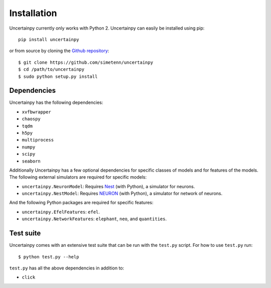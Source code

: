 .. _installation:

Installation
============

Uncertainpy currently only works with Python 2.
Uncertainpy can easily be installed using pip::

    pip install uncertainpy

or from source by cloning the `Github repository`_::

    $ git clone https://github.com/simetenn/uncertainpy
    $ cd /path/to/uncertainpy
    $ sudo python setup.py install

.. _Github repository: https://github.com/simetenn/uncertainpy

Dependencies
------------

Uncertainpy has the following dependencies:

* ``xvfbwrapper``
* ``chaospy``
* ``tqdm``
* ``h5py``
* ``multiprocess``
* ``numpy``
* ``scipy``
* ``seaborn``

Additionally Uncertainpy has a few optional dependencies for specific classes of models and for features of the models.
The following external simulators are required for specific models:

* ``uncertainpy.NeuronModel``: Requires `Nest`_ (with Python), a simulator for neurons.
* ``uncertainpy.NestModel``: Requires `NEURON`_ (with Python), a simulator for network of neurons.

.. _Nest: http://www.nest-simulator.org/installation
.. _NEURON: https://www.neuron.yale.edu/neuron/download

And the following Python packages are required for specific features:

* ``uncertainpy.EfelFeatures``: ``efel``.
* ``uncertainpy.NetworkFeatures``: ``elephant``, ``neo``, and ``quantities``.

Test suite
----------

Uncertainpy comes with an extensive test suite that can be run with the ``test.py`` script.
For how to use ``test.py`` run::

    $ python test.py --help

``test.py`` has all the above dependencies in addition to:

* ``click``